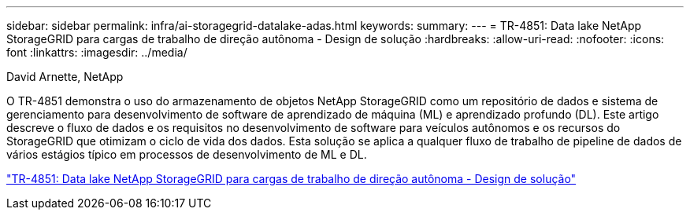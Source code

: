 ---
sidebar: sidebar 
permalink: infra/ai-storagegrid-datalake-adas.html 
keywords:  
summary:  
---
= TR-4851: Data lake NetApp StorageGRID para cargas de trabalho de direção autônoma - Design de solução
:hardbreaks:
:allow-uri-read: 
:nofooter: 
:icons: font
:linkattrs: 
:imagesdir: ../media/


David Arnette, NetApp

[role="lead"]
O TR-4851 demonstra o uso do armazenamento de objetos NetApp StorageGRID como um repositório de dados e sistema de gerenciamento para desenvolvimento de software de aprendizado de máquina (ML) e aprendizado profundo (DL).  Este artigo descreve o fluxo de dados e os requisitos no desenvolvimento de software para veículos autônomos e os recursos do StorageGRID que otimizam o ciclo de vida dos dados.  Esta solução se aplica a qualquer fluxo de trabalho de pipeline de dados de vários estágios típico em processos de desenvolvimento de ML e DL.

link:https://www.netapp.com/pdf.html?item=/media/19399-tr-4851.pdf["TR-4851: Data lake NetApp StorageGRID para cargas de trabalho de direção autônoma - Design de solução"^]
